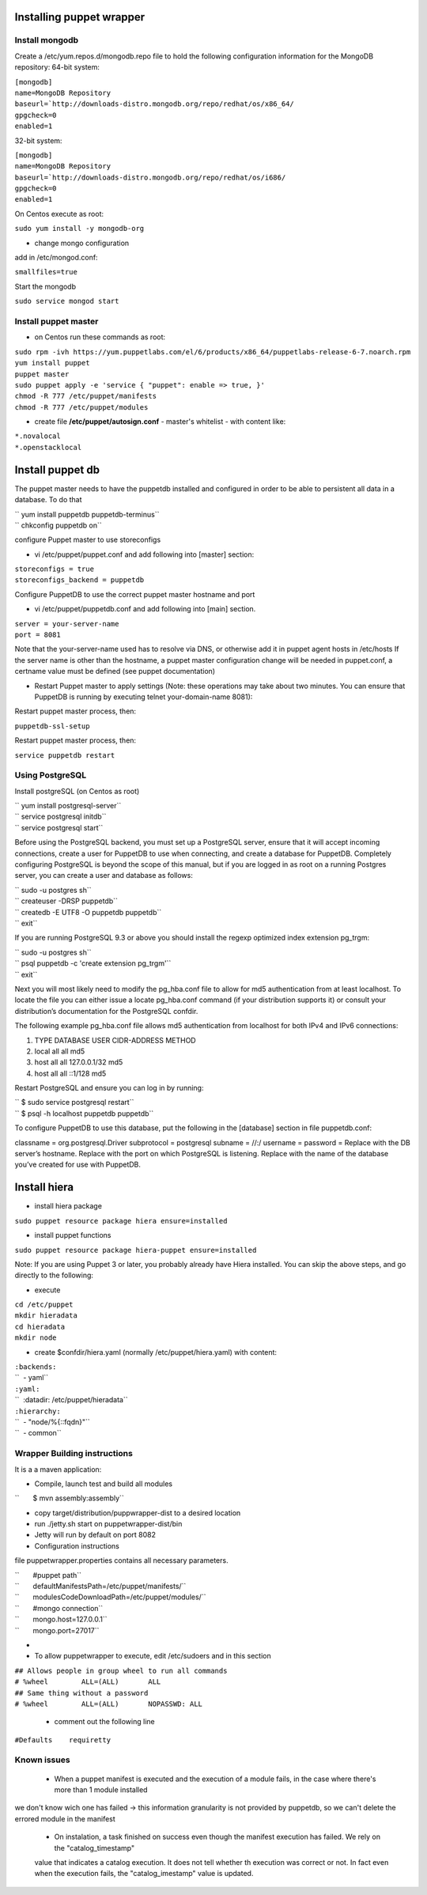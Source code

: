Installing puppet wrapper
-------------------------

Install mongodb
~~~~~~~~~~~~~~~

Create a /etc/yum.repos.d/mongodb.repo file to hold the following
configuration information for the MongoDB repository: 64-bit system:

| ``[mongodb]``
| ``name=MongoDB Repository``
| ``baseurl=``\ ```http://downloads-distro.mongodb.org/repo/redhat/os/x86_64/``
| ``gpgcheck=0``
| ``enabled=1``

32-bit system:

| ``[mongodb]``
| ``name=MongoDB Repository``
| ``baseurl=``\ ```http://downloads-distro.mongodb.org/repo/redhat/os/i686/``
| ``gpgcheck=0``
| ``enabled=1``

On Centos execute as root:

``sudo yum install -y mongodb-org``

-  change mongo configuration

add in /etc/mongod.conf:

``smallfiles=true``

Start the mongodb

``sudo service mongod start``

Install puppet master
~~~~~~~~~~~~~~~~~~~~~

-  on Centos run these commands as root:

| ``sudo rpm -ivh https://yum.puppetlabs.com/el/6/products/x86_64/puppetlabs-release-6-7.noarch.rpm``
| ``yum install puppet``
| ``puppet master``
| ``sudo puppet apply -e 'service { "puppet": enable => true, }'``
| ``chmod -R 777 /etc/puppet/manifests``
| ``chmod -R 777 /etc/puppet/modules``

-  create file **/etc/puppet/autosign.conf** - master's whitelist - with
   content like:

| ``*.novalocal``
| ``*.openstacklocal``

Install puppet db
-----------------

The puppet master needs to have the puppetdb installed and configured in
order to be able to persistent all data in a database. To do that

| `` yum install puppetdb puppetdb-terminus``
| `` chkconfig puppetdb on``

configure Puppet master to use storeconfigs

-  vi /etc/puppet/puppet.conf and add following into [master] section:

| ``storeconfigs = true``
| ``storeconfigs_backend = puppetdb``

Configure PuppetDB to use the correct puppet master hostname and port

-  vi /etc/puppet/puppetdb.conf and add following into [main] section.

| ``server = your-server-name``
| ``port = 8081``

Note that the your-server-name used has to resolve via DNS, or otherwise
add it in puppet agent hosts in /etc/hosts If the server name is other
than the hostname, a puppet master configuration change will be needed
in puppet.conf, a certname value must be defined (see puppet
documentation)

-  Restart Puppet master to apply settings (Note: these operations may
   take about two minutes. You can ensure that PuppetDB is running by
   executing telnet your-domain-name 8081):

Restart puppet master process, then:

``puppetdb-ssl-setup``

Restart puppet master process, then:

``service puppetdb restart``

Using PostgreSQL
~~~~~~~~~~~~~~~~

Install postgreSQL (on Centos as root)

| `` yum install postgresql-server``
| `` service postgresql initdb``
| `` service postgresql start``

Before using the PostgreSQL backend, you must set up a PostgreSQL
server, ensure that it will accept incoming connections, create a user
for PuppetDB to use when connecting, and create a database for PuppetDB.
Completely configuring PostgreSQL is beyond the scope of this manual,
but if you are logged in as root on a running Postgres server, you can
create a user and database as follows:

| `` sudo -u postgres sh``
| `` createuser -DRSP puppetdb``
| `` createdb -E UTF8 -O puppetdb puppetdb``
| `` exit``

If you are running PostgreSQL 9.3 or above you should install the regexp
optimized index extension pg\_trgm:

| `` sudo -u postgres sh``
| `` psql puppetdb -c 'create extension pg_trgm'``
| `` exit``

Next you will most likely need to modify the pg\_hba.conf file to allow
for md5 authentication from at least localhost. To locate the file you
can either issue a locate pg\_hba.conf command (if your distribution
supports it) or consult your distribution’s documentation for the
PostgreSQL confdir.

The following example pg\_hba.conf file allows md5 authentication from
localhost for both IPv4 and IPv6 connections:

#. TYPE DATABASE USER CIDR-ADDRESS METHOD
#. local all all md5
#. host all all 127.0.0.1/32 md5
#. host all all ::1/128 md5

Restart PostgreSQL and ensure you can log in by running:

| `` $ sudo service postgresql restart``
| `` $ psql -h localhost puppetdb puppetdb``

To configure PuppetDB to use this database, put the following in the
[database] section in file puppetdb.conf:

classname = org.postgresql.Driver subprotocol = postgresql subname =
//:/ username = password = Replace with the DB server’s hostname.
Replace with the port on which PostgreSQL is listening. Replace with the
name of the database you’ve created for use with PuppetDB.

Install hiera
-------------

-  install hiera package

``sudo puppet resource package hiera ensure=installed``

-  install puppet functions

``sudo puppet resource package hiera-puppet ensure=installed``

Note: If you are using Puppet 3 or later, you probably already have
Hiera installed. You can skip the above steps, and go directly to the
following:

-  execute

| ``cd /etc/puppet``
| ``mkdir hieradata``
| ``cd hieradata``
| ``mkdir node``

-  create $confdir/hiera.yaml (normally /etc/puppet/hiera.yaml) with
   content:

| ``:backends:``
| ``  - yaml``
| ``:yaml:``
| ``  :datadir: /etc/puppet/hieradata``
| ``:hierarchy:``
| ``  - "node/%{::fqdn}"``
| ``  - common``

Wrapper Building instructions
~~~~~~~~~~~~~~~~~~~~~~~~~~~~~

It is a a maven application:

-  Compile, launch test and build all modules

``       $ mvn assembly:assembly``

-  copy target/distribution/puppwrapper-dist to a desired location
-  run ./jetty.sh start on puppetwrapper-dist/bin
-  Jetty will run by default on port 8082

-  Configuration instructions

file puppetwrapper.properties contains all necessary parameters.

| ``       #puppet path``
| ``       defaultManifestsPath=/etc/puppet/manifests/``
| ``       modulesCodeDownloadPath=/etc/puppet/modules/``
| ``       #mongo connection``
| ``       mongo.host=127.0.0.1``
| ``       mongo.port=27017``
-  

-  To allow puppetwrapper to execute, edit /etc/sudoers and in this section

| ``## Allows people in group wheel to run all commands``
| ``# %wheel        ALL=(ALL)       ALL``
| ``## Same thing without a password``
| ``# %wheel        ALL=(ALL)       NOPASSWD: ALL``



   -  comment out the following line

``#Defaults    requiretty``


Known issues
~~~~~~~~~~~~~~~

   -  When a puppet manifest is executed and the execution of a module fails, in the case where there's more than 1 module installed 
we don't know wich one has failed -> this information granularity is not provided by puppetdb, so we can't delete the errored 
module in the manifest

   -  On instalation, a task finished on success even though the manifest execution has failed. We rely on the "catalog_timestamp"
   value that indicates a catalog execution. It does not tell whether th execution was correct or not. In fact even when the 
   execution fails, the "catalog_imestamp" value is updated.

